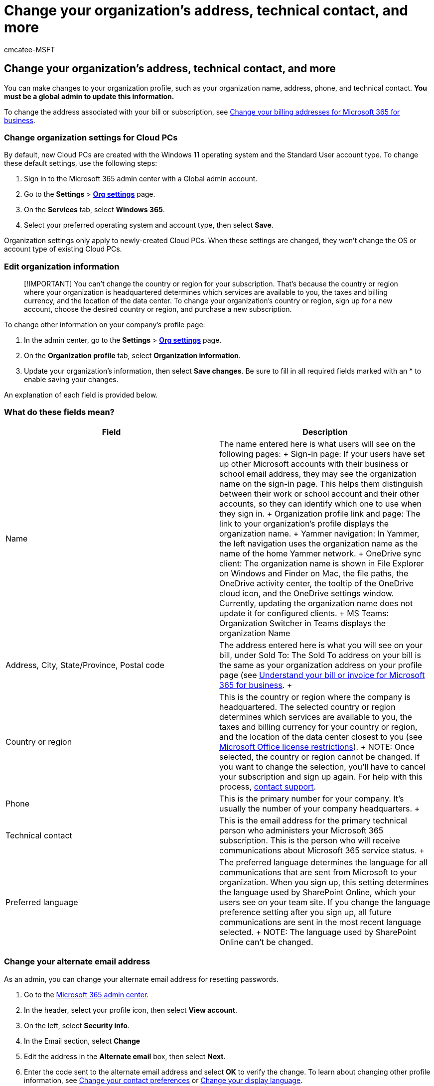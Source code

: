 = Change your organization's address, technical contact, and more
:audience: Admin
:author: cmcatee-MSFT
:description: Make changes to your organization profile, such as organization name, address, phone, technical contact, and email.
:f1.keywords: ["CSH"]
:manager: scotv
:ms.author: cmcatee
:ms.collection: ["M365-subscription-management", "Adm_O365", "Adm_TOC"]
:ms.custom: ["commerce_billing", "AdminSurgePortfolio", "AdminTemplateSet", "admindeeplinkMAC"]
:ms.date: 02/11/2022
:ms.localizationpriority: medium
:ms.reviewer: tugu, jmueller
:ms.service: o365-administration
:ms.topic: article
:search.appverid: MET150

== Change your organization's address, technical contact, and more

You can make changes to your organization profile, such as your organization name, address, phone, and technical contact.
*You must be a global admin to update this information.*

To change the address associated with your bill or subscription, see xref:../../commerce/billing-and-payments/change-your-billing-addresses.adoc[Change your billing addresses for Microsoft 365 for business].

=== Change organization settings for Cloud PCs

By default, new Cloud PCs are created with the Windows 11 operating system and the Standard User account type.
To change these default settings, use the following steps:

. Sign in to the Microsoft 365 admin center with a Global admin account.
. Go to the *Settings* > https://go.microsoft.com/fwlink/p/?linkid=2053743[*Org settings*] page.
. On the *Services* tab, select *Windows 365*.
. Select your preferred operating system and account type, then select *Save*.

Organization settings only apply to newly-created Cloud PCs.
When these settings are changed, they won't change the OS or account type of existing Cloud PCs.

=== Edit organization information

____
[!IMPORTANT] You can't change the country or region for your subscription.
That's because the country or region where your organization is headquartered determines which services are available to you, the taxes and billing currency, and the location of the data center.
To change your organization's country or region, sign up for a new account, choose the desired country or region, and purchase a new subscription.
____

To change other information on your company's profile page:

. In the admin center, go to the *Settings* > https://go.microsoft.com/fwlink/p/?linkid=2053743[*Org settings*] page.
. On the *Organization profile* tab, select *Organization information*.
. Update your organization's information, then select *Save changes*.
Be sure to fill in all required fields marked with an * to enable saving your changes.

An explanation of each field is provided below.

=== What do these fields mean?

|===
| *Field* | *Description*

| Name  +
| The name entered here is what users will see on the following pages:  + Sign-in page: If your users have set up other Microsoft accounts with their business or school email address, they may see the organization name on the sign-in page.
This helps them distinguish between their work or school account and their other accounts, so they can identify which one to use when they sign in.
+ Organization profile link and page: The link to your organization's profile displays the organization name.
+ Yammer navigation: In Yammer, the left navigation uses the organization name as the name of the home Yammer network.
+ OneDrive sync client: The organization name is shown in File Explorer on Windows and Finder on Mac, the file paths, the OneDrive activity center, the tooltip of the OneDrive cloud icon, and the OneDrive settings window.
Currently, updating the organization name does not update it for configured clients.
+ MS Teams: Organization Switcher in Teams displays the organization Name +

| Address, City, State/Province, Postal code  +
| The address entered here is what you will see on your bill, under Sold To: The Sold To address on your bill is the same as your organization address on your profile page (see xref:../../commerce/billing-and-payments/understand-your-invoice2.adoc[Understand your bill or invoice for Microsoft 365 for business].
+

| Country or region  +
| This is the country or region where the company is headquartered.
The selected country or region determines which services are available to you, the taxes and billing currency for your country or region, and the location of the data center closest to you (see https://office.microsoft.com/redir/FX103037529[Microsoft Office license restrictions]).
+ NOTE: Once selected, the country or region cannot be changed.
If you want to change the selection, you'll have to cancel your subscription and sign up again.
For help with this process, xref:../../business-video/get-help-support.adoc[contact support].

| Phone  +
| This is the primary number for your company.
It's usually the number of your company headquarters.
+

| Technical contact  +
| This is the email address for the primary technical person who administers your Microsoft 365 subscription.
This is the person who will receive communications about Microsoft 365 service status.
+

| Preferred language  +
| The preferred language determines the language for all communications that are sent from Microsoft to your organization.
When you sign up, this setting determines the language used by SharePoint Online, which your users see on your team site.
If you change the language preference setting after you sign up, all future communications are sent in the most recent language selected.
+ NOTE: The language used by SharePoint Online can't be changed.
|===

=== Change your alternate email address

As an admin, you can change your alternate email address for resetting passwords.

. Go to the https://go.microsoft.com/fwlink/p/?linkid=2024339[Microsoft 365 admin center].
. In the header, select your profile icon, then select *View account*.
. On the left, select *Security info*.
. In the Email section, select *Change*
. Edit the address in the *Alternate email* box, then select *Next*.
. Enter the code sent to the alternate email address and select *OK* to verify the change.
To learn about changing other profile information, see xref:change-contact-preferences.adoc[Change your contact preferences] or https://support.microsoft.com/office/6f238bff-5252-441e-b32b-655d5d85d15b[Change your display language].

==== Email signatures

You can change your email signature in Outlook Web App.
For more information, see https://support.microsoft.com/office/30c69a79-efc6-42d2-b740-4bf1c1f8a01c[Mail settings].

=== Related content

https://support.microsoft.com/office/ccba89cb-141c-4a36-8c56-6d16a8556d2e[Send email from a different address] (article) + xref:../add-users/change-a-user-name-and-email-address.adoc[Change a user name and email address] (article) + xref:../email/configure-email-forwarding.adoc[Configure email forwarding in Microsoft 365] (article)
